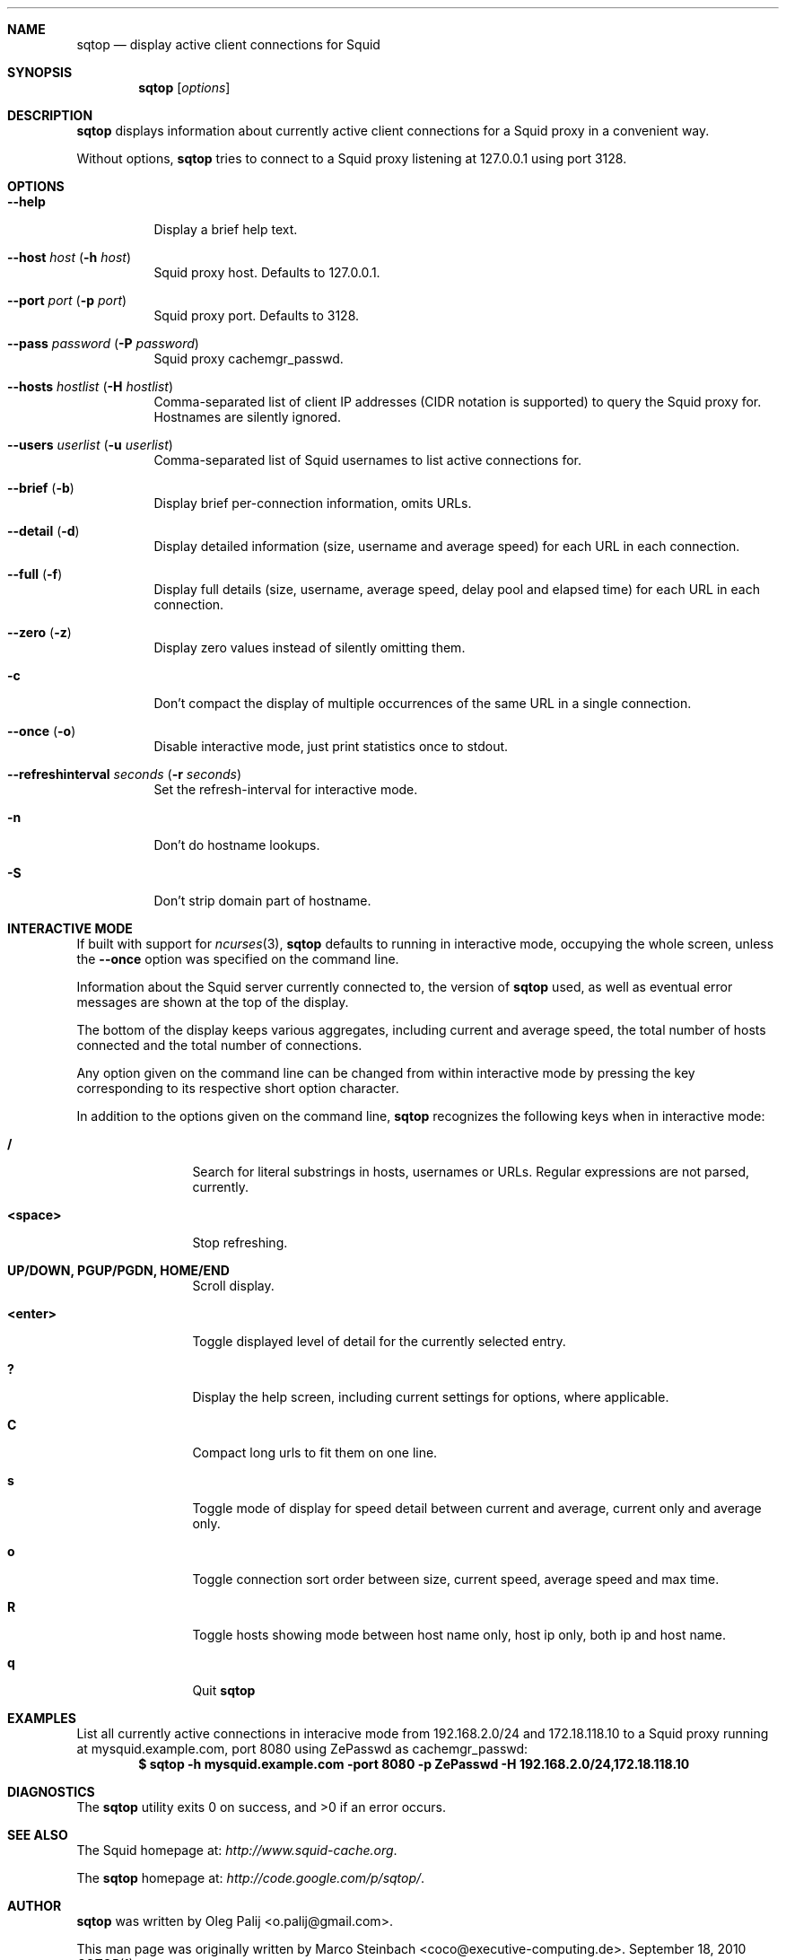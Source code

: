 .\" Copyright (c) 2010 Marco Steinbach
.\" All rights reserved.
.\"
.\" Redistribution and use in source and binary forms, with or without
.\" modification, are permitted provided that the following conditions
.\" are met:
.\" 1. Redistributions of source code must retain the above copyright
.\"    notice, this list of conditions and the following disclaimer.
.\" 2. Redistributions in binary form must reproduce the above copyright
.\"    notice, this list of conditions and the following disclaimer in the
.\"    documentation and/or other materials provided with the distribution.
.\"
.\" THIS SOFTWARE IS PROVIDED BY THE AUTHOR AND CONTRIBUTORS ``AS IS'' AND
.\" ANY EXPRESS OR IMPLIED WARRANTIES, INCLUDING, BUT NOT LIMITED TO, THE
.\" IMPLIED WARRANTIES OF MERCHANTABILITY AND FITNESS FOR A PARTICULAR PURPOSE
.\" ARE DISCLAIMED.  IN NO EVENT SHALL THE AUTHOR OR CONTRIBUTORS BE LIABLE
.\" FOR ANY DIRECT, INDIRECT, INCIDENTAL, SPECIAL, EXEMPLARY, OR CONSEQUENTIAL
.\" DAMAGES (INCLUDING, BUT NOT LIMITED TO, PROCUREMENT OF SUBSTITUTE GOODS
.\" OR SERVICES; LOSS OF USE, DATA, OR PROFITS; OR BUSINESS INTERRUPTION)
.\" HOWEVER CAUSED AND ON ANY THEORY OF LIABILITY, WHETHER IN CONTRACT, STRICT
.\" LIABILITY, OR TORT (INCLUDING NEGLIGENCE OR OTHERWISE) ARISING IN ANY WAY
.\" OUT OF THE USE OF THIS SOFTWARE, EVEN IF ADVISED OF THE POSSIBILITY OF
.\" SUCH DAMAGE.
.\"
.\" The following requests are required for all man pages.
.Dd September 18, 2010
.\" .Os [OPERATING_SYSTEM] [version/release]
.Dt SQTOP 1
.Sh NAME
.Nm sqtop
.Nd display active client connections for Squid
.Sh SYNOPSIS
.Nm sqtop
.Op Ar options
.Sh DESCRIPTION
.Nm sqtop
displays information about currently active client connections for a Squid proxy
in a convenient way.
.Pp
Without options,
.Nm sqtop
tries to connect to a Squid proxy listening at 127.0.0.1 using port 3128. 
.Sh OPTIONS
.Bl -tag -width indent
.It Fl -help
Display a brief help text.
.It Fl -host Ar host ( Fl h Ar host )
Squid proxy host. Defaults to 127.0.0.1.
.It Fl -port Ar port ( Fl p Ar port )
Squid proxy port. Defaults to 3128.
.It Fl -pass Ar password ( Fl P Ar password )
Squid proxy cachemgr_passwd.
.It Fl -hosts Ar hostlist ( Fl H Ar hostlist )
Comma-separated list of client IP addresses (CIDR notation is supported) to query the
Squid proxy for. Hostnames are silently ignored.
.It Fl -users Ar userlist ( Fl u Ar userlist )
Comma-separated list of Squid usernames to list active connections for.
.It Fl -brief ( Fl b )
Display brief per-connection information, omits URLs.
.It Fl -detail ( Fl d )
Display detailed information (size, username and average speed) for each URL in each connection.
.It Fl -full ( Fl f )
Display full details (size, username, average speed, delay pool and elapsed time) for each URL in each connection.
.It Fl -zero ( Fl z )
Display zero values instead of silently omitting them.
.It Fl c
Don't compact the display of multiple occurrences of the same URL in a single connection.
.It Fl -once ( Fl o )
Disable interactive mode, just print statistics once to stdout.
.It Fl -refreshinterval Ar seconds ( Fl r Ar seconds )
Set the refresh-interval for interactive mode.
.It Fl n
Don't do hostname lookups.
.It Fl S
Don't strip domain part of hostname.
.El
.Sh INTERACTIVE MODE
If built with support for
.Xr ncurses 3 , 
.Nm
defaults to running in interactive mode, occupying the whole screen, unless the
.Ic --once
option was specified on the command line.
.Pp
Information about the Squid server currently connected to, the version of
.Nm
used, as well as eventual error messages are shown at the top of the display.
.Pp
The bottom of the display keeps various aggregates, including current and average speed, the total number of hosts connected and the total number of connections.
.Pp
Any option given on the command line can be changed from within interactive mode by pressing the key corresponding to its respective short option character.
.Pp
In addition to the options given on the command line,
.Nm
recognizes the following keys when in interactive mode:
.Bl -tag -width Fl
.It Ic /
Search for literal substrings in hosts, usernames or URLs.  Regular expressions are not parsed, currently.
.It Ic <space>
Stop refreshing.
.It Ic UP/DOWN, PGUP/PGDN, HOME/END
Scroll display.
.It Ic <enter>
Toggle displayed level of detail for the currently selected entry.
.It Ic \&?
Display the help screen, including current settings for options, where applicable.
.It Ic C
Compact long urls to fit them on one line.
.It Ic s
Toggle mode of display for speed detail between current and average, current only and average only.
.It Ic o
Toggle connection sort order between size, current speed, average speed and max time.
.It Ic R
Toggle hosts showing mode between host name only, host ip only, both ip and host name.
.It Ic q
Quit
.Nm
.El
.Sh EXAMPLES
.Pp
List all currently active connections in interacive mode from 192.168.2.0/24 and 172.18.118.10 to a Squid proxy running at
mysquid.example.com, port 8080 using ZePasswd as cachemgr_passwd:
.Dl $ sqtop -h mysquid.example.com -port 8080 -p ZePasswd -H 192.168.2.0/24,172.18.118.10
.Sh DIAGNOSTICS
.Ex -std sqtop
.Sh SEE ALSO
The Squid homepage at:
.Pa http://www.squid-cache.org .
.Pp
The
.Nm sqtop
homepage at:
.Pa http://code.google.com/p/sqtop/ .
.Sh AUTHOR
.Nm sqtop
was written by
.An Oleg Palij <o.palij@gmail.com> .
.Pp
This man page was originally written by
.An Marco Steinbach <coco@executive-computing.de> .
